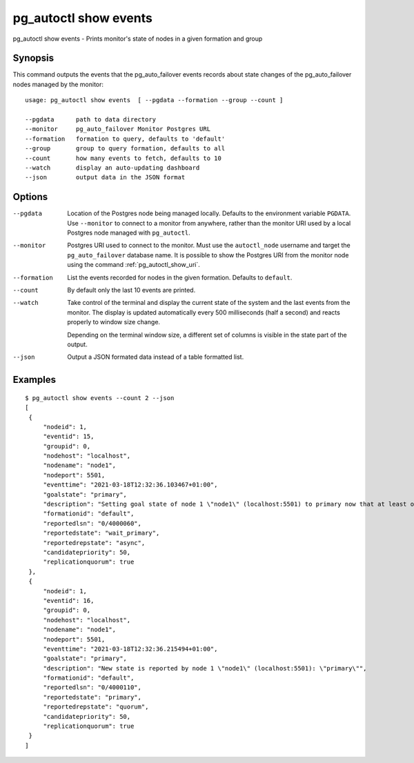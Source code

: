 .. _pg_autoctl_show_events:

pg_autoctl show events
======================

pg_autoctl show events - Prints monitor's state of nodes in a given formation and group

Synopsis
--------

This command outputs the events that the pg_auto_failover events records
about state changes of the pg_auto_failover nodes managed by the monitor::

  usage: pg_autoctl show events  [ --pgdata --formation --group --count ]

  --pgdata      path to data directory
  --monitor     pg_auto_failover Monitor Postgres URL
  --formation   formation to query, defaults to 'default'
  --group       group to query formation, defaults to all
  --count       how many events to fetch, defaults to 10
  --watch       display an auto-updating dashboard
  --json        output data in the JSON format

Options
-------

--pgdata

  Location of the Postgres node being managed locally. Defaults to the
  environment variable ``PGDATA``. Use ``--monitor`` to connect to a monitor
  from anywhere, rather than the monitor URI used by a local Postgres node
  managed with ``pg_autoctl``.

--monitor

  Postgres URI used to connect to the monitor. Must use the ``autoctl_node``
  username and target the ``pg_auto_failover`` database name. It is possible
  to show the Postgres URI from the monitor node using the command
  :ref:`pg_autoctl_show_uri`.

--formation

  List the events recorded for nodes in the given formation. Defaults to
  ``default``.

--count

  By default only the last 10 events are printed.

--watch

  Take control of the terminal and display the current state of the system
  and the last events from the monitor. The display is updated automatically
  every 500 milliseconds (half a second) and reacts properly to window size
  change.

  Depending on the terminal window size, a different set of columns is
  visible in the state part of the output.

--json

  Output a JSON formated data instead of a table formatted list.

Examples
--------

::

   $ pg_autoctl show events --count 2 --json
   [
    {
        "nodeid": 1,
        "eventid": 15,
        "groupid": 0,
        "nodehost": "localhost",
        "nodename": "node1",
        "nodeport": 5501,
        "eventtime": "2021-03-18T12:32:36.103467+01:00",
        "goalstate": "primary",
        "description": "Setting goal state of node 1 \"node1\" (localhost:5501) to primary now that at least one secondary candidate node is healthy.",
        "formationid": "default",
        "reportedlsn": "0/4000060",
        "reportedstate": "wait_primary",
        "reportedrepstate": "async",
        "candidatepriority": 50,
        "replicationquorum": true
    },
    {
        "nodeid": 1,
        "eventid": 16,
        "groupid": 0,
        "nodehost": "localhost",
        "nodename": "node1",
        "nodeport": 5501,
        "eventtime": "2021-03-18T12:32:36.215494+01:00",
        "goalstate": "primary",
        "description": "New state is reported by node 1 \"node1\" (localhost:5501): \"primary\"",
        "formationid": "default",
        "reportedlsn": "0/4000110",
        "reportedstate": "primary",
        "reportedrepstate": "quorum",
        "candidatepriority": 50,
        "replicationquorum": true
    }
   ]
